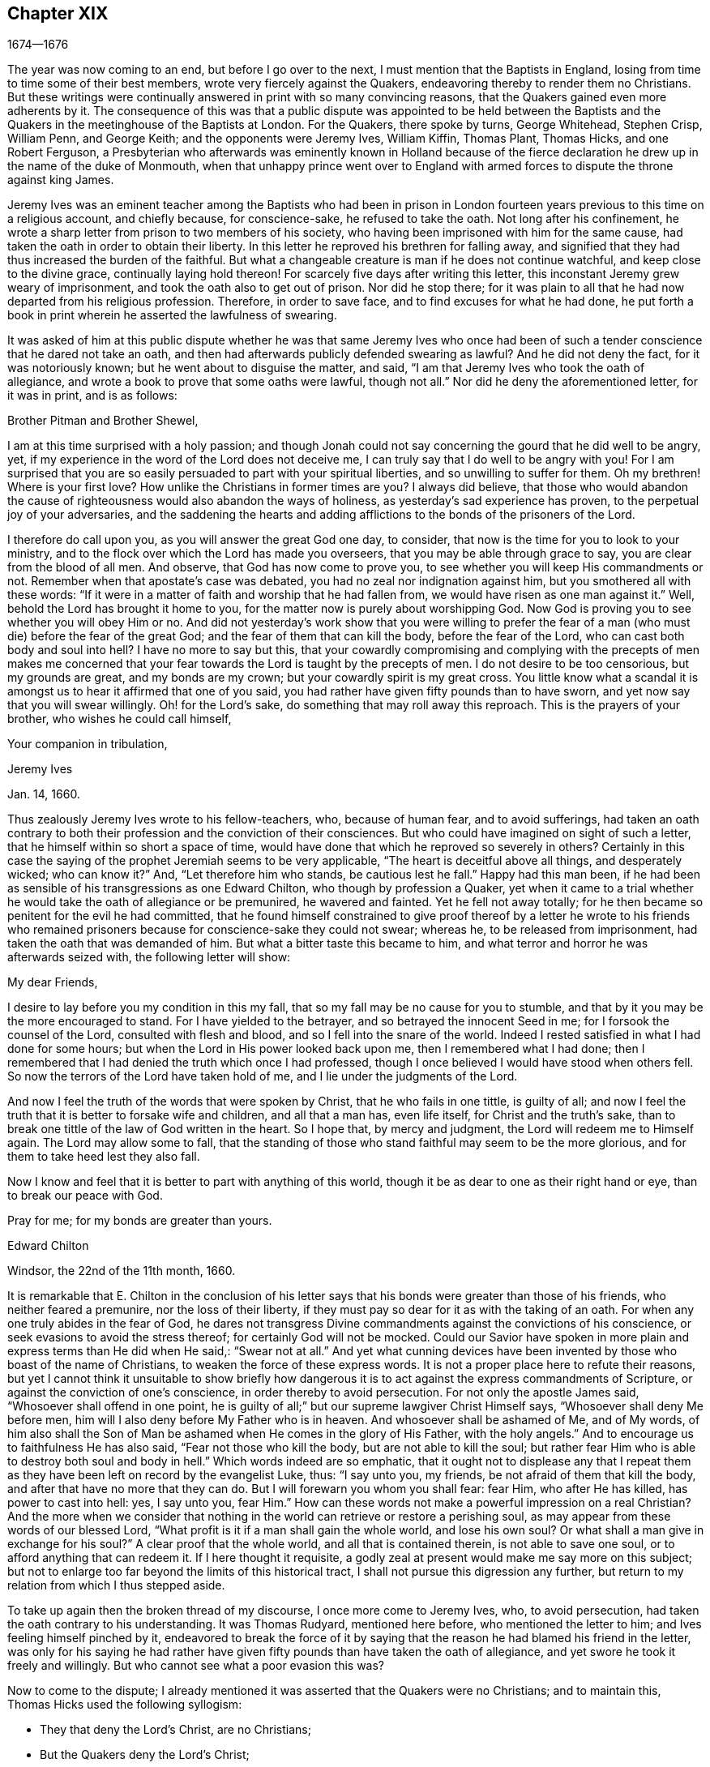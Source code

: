 == Chapter XIX

[.section-date]
1674--1676

The year was now coming to an end, but before I go over to the next,
I must mention that the Baptists in England,
losing from time to time some of their best members,
wrote very fiercely against the Quakers,
endeavoring thereby to render them no Christians.
But these writings were continually answered in print with so many convincing reasons,
that the Quakers gained even more adherents by it.
The consequence of this was that a public dispute was appointed to be held between
the Baptists and the Quakers in the meetinghouse of the Baptists at London.
For the Quakers, there spoke by turns, George Whitehead, Stephen Crisp, William Penn,
and George Keith; and the opponents were Jeremy Ives, William Kiffin, Thomas Plant,
Thomas Hicks, and one Robert Ferguson,
a Presbyterian who afterwards was eminently known in Holland because of
the fierce declaration he drew up in the name of the duke of Monmouth,
when that unhappy prince went over to England with armed
forces to dispute the throne against king James.

Jeremy Ives was an eminent teacher among the Baptists who had been in prison
in London fourteen years previous to this time on a religious account,
and chiefly because, for conscience-sake, he refused to take the oath.
Not long after his confinement,
he wrote a sharp letter from prison to two members of his society,
who having been imprisoned with him for the same cause,
had taken the oath in order to obtain their liberty.
In this letter he reproved his brethren for falling away,
and signified that they had thus increased the burden of the faithful.
But what a changeable creature is man if he does not continue watchful,
and keep close to the divine grace, continually laying hold thereon!
For scarcely five days after writing this letter,
this inconstant Jeremy grew weary of imprisonment,
and took the oath also to get out of prison.
Nor did he stop there;
for it was plain to all that he had now departed from his religious profession.
Therefore, in order to save face, and to find excuses for what he had done,
he put forth a book in print wherein he asserted the lawfulness of swearing.

It was asked of him at this public dispute whether he was that same Jeremy Ives
who once had been of such a tender conscience that he dared not take an oath,
and then had afterwards publicly defended swearing as lawful?
And he did not deny the fact, for it was notoriously known;
but he went about to disguise the matter, and said,
"`I am that Jeremy Ives who took the oath of allegiance,
and wrote a book to prove that some oaths were lawful, though not all.`"
Nor did he deny the aforementioned letter, for it was in print, and is as follows:

[.embedded-content-document.letter]
--

[.salutation]
Brother Pitman and Brother Shewel,

I am at this time surprised with a holy passion;
and though Jonah could not say concerning the gourd that he did well to be angry, yet,
if my experience in the word of the Lord does not deceive me,
I can truly say that I do well to be angry with you!
For I am surprised that you are so easily persuaded to part with your spiritual liberties,
and so unwilling to suffer for them.
Oh my brethren!
Where is your first love?
How unlike the Christians in former times are you?
I always did believe,
that those who would abandon the cause of righteousness
would also abandon the ways of holiness,
as yesterday`'s sad experience has proven, to the perpetual joy of your adversaries,
and the saddening the hearts and adding afflictions
to the bonds of the prisoners of the Lord.

I therefore do call upon you, as you will answer the great God one day, to consider,
that now is the time for you to look to your ministry,
and to the flock over which the Lord has made you overseers,
that you may be able through grace to say, you are clear from the blood of all men.
And observe, that God has now come to prove you,
to see whether you will keep His commandments or not.
Remember when that apostate`'s case was debated,
you had no zeal nor indignation against him, but you smothered all with these words:
"`If it were in a matter of faith and worship that he had fallen from,
we would have risen as one man against it.`"
Well, behold the Lord has brought it home to you,
for the matter now is purely about worshipping God.
Now God is proving you to see whether you will obey Him or no.
And did not yesterday`'s work show that you were willing to prefer
the fear of a man (who must die) before the fear of the great God;
and the fear of them that can kill the body, before the fear of the Lord,
who can cast both body and soul into hell?
I have no more to say but this,
that your cowardly compromising and complying with the precepts of men makes
me concerned that your fear towards the Lord is taught by the precepts of men.
I do not desire to be too censorious, but my grounds are great,
and my bonds are my crown; but your cowardly spirit is my great cross.
You little know what a scandal it is amongst us to hear it affirmed that one of you said,
you had rather have given fifty pounds than to have sworn,
and yet now say that you will swear willingly.
Oh! for the Lord`'s sake, do something that may roll away this reproach.
This is the prayers of your brother, who wishes he could call himself,

[.signed-section-closing]
Your companion in tribulation,

[.signed-section-signature]
Jeremy Ives

[.signed-section-context-close]
Jan. 14, 1660.

--

Thus zealously Jeremy Ives wrote to his fellow-teachers, who, because of human fear,
and to avoid sufferings,
had taken an oath contrary to both their profession and the conviction of their consciences.
But who could have imagined on sight of such a letter,
that he himself within so short a space of time,
would have done that which he reproved so severely in others?
Certainly in this case the saying of the prophet Jeremiah seems to be very applicable,
"`The heart is deceitful above all things, and desperately wicked; who can know it?`"
And, "`Let therefore him who stands, be cautious lest he fall.`"
Happy had this man been,
if he had been as sensible of his transgressions as one Edward Chilton,
who though by profession a Quaker,
yet when it came to a trial whether he would take the oath of allegiance or be premunired,
he wavered and fainted.
Yet he fell not away totally;
for he then became so penitent for the evil he had committed,
that he found himself constrained to give proof thereof by a letter he wrote to his
friends who remained prisoners because for conscience-sake they could not swear;
whereas he, to be released from imprisonment,
had taken the oath that was demanded of him.
But what a bitter taste this became to him,
and what terror and horror he was afterwards seized with, the following letter will show:

[.embedded-content-document.letter]
--

[.salutation]
My dear Friends,

I desire to lay before you my condition in this my fall,
that so my fall may be no cause for you to stumble,
and that by it you may be the more encouraged to stand.
For I have yielded to the betrayer, and so betrayed the innocent Seed in me;
for I forsook the counsel of the Lord, consulted with flesh and blood,
and so I fell into the snare of the world.
Indeed I rested satisfied in what I had done for some hours;
but when the Lord in His power looked back upon me, then I remembered what I had done;
then I remembered that I had denied the truth which once I had professed,
though I once believed I would have stood when others fell.
So now the terrors of the Lord have taken hold of me,
and I lie under the judgments of the Lord.

And now I feel the truth of the words that were spoken by Christ,
that he who fails in one tittle, is guilty of all;
and now I feel the truth that it is better to forsake wife and children,
and all that a man has, even life itself, for Christ and the truth`'s sake,
than to break one tittle of the law of God written in the heart.
So I hope that, by mercy and judgment, the Lord will redeem me to Himself again.
The Lord may allow some to fall,
that the standing of those who stand faithful may seem to be the more glorious,
and for them to take heed lest they also fall.

Now I know and feel that it is better to part with anything of this world,
though it be as dear to one as their right hand or eye, than to break our peace with God.

[.signed-section-closing]
Pray for me; for my bonds are greater than yours.

[.signed-section-signature]
Edward Chilton

[.signed-section-context-close]
Windsor, the 22nd of the 11th month, 1660.

--

It is remarkable that E. Chilton in the conclusion of his letter
says that his bonds were greater than those of his friends,
who neither feared a premunire, nor the loss of their liberty,
if they must pay so dear for it as with the taking of an oath.
For when any one truly abides in the fear of God,
he dares not transgress Divine commandments against the convictions of his conscience,
or seek evasions to avoid the stress thereof; for certainly God will not be mocked.
Could our Savior have spoken in more plain and express terms than He did when He said,:
"`Swear not at all.`"
And yet what cunning devices have been invented by those who boast of the name of Christians,
to weaken the force of these express words.
It is not a proper place here to refute their reasons,
but yet I cannot think it unsuitable to show briefly how dangerous
it is to act against the express commandments of Scripture,
or against the conviction of one`'s conscience, in order thereby to avoid persecution.
For not only the apostle James said, "`Whosoever shall offend in one point,
he is guilty of all;`" but our supreme lawgiver Christ Himself says,
"`Whosoever shall deny Me before men,
him will I also deny before My Father who is in heaven.
And whosoever shall be ashamed of Me, and of My words,
of him also shall the Son of Man be ashamed when He comes in the glory of His Father,
with the holy angels.`"
And to encourage us to faithfulness He has also said, "`Fear not those who kill the body,
but are not able to kill the soul;
but rather fear Him who is able to destroy both soul and body in hell.`"
Which words indeed are so emphatic,
that it ought not to displease any that I repeat them as
they have been left on record by the evangelist Luke,
thus: "`I say unto you, my friends, be not afraid of them that kill the body,
and after that have no more that they can do.
But I will forewarn you whom you shall fear: fear Him, who after He has killed,
has power to cast into hell: yes, I say unto you, fear Him.`"
How can these words not make a powerful impression on a real Christian?
And the more when we consider that nothing in the
world can retrieve or restore a perishing soul,
as may appear from these words of our blessed Lord,
"`What profit is it if a man shall gain the whole world, and lose his own soul?
Or what shall a man give in exchange for his soul?`"
A clear proof that the whole world, and all that is contained therein,
is not able to save one soul, or to afford anything that can redeem it.
If I here thought it requisite,
a godly zeal at present would make me say more on this subject;
but not to enlarge too far beyond the limits of this historical tract,
I shall not pursue this digression any further,
but return to my relation from which I thus stepped aside.

To take up again then the broken thread of my discourse, I once more come to Jeremy Ives,
who, to avoid persecution, had taken the oath contrary to his understanding.
It was Thomas Rudyard, mentioned here before, who mentioned the letter to him;
and Ives feeling himself pinched by it,
endeavored to break the force of it by saying that
the reason he had blamed his friend in the letter,
was only for his saying he had rather have given
fifty pounds than have taken the oath of allegiance,
and yet swore he took it freely and willingly.
But who cannot see what a poor evasion this was?

Now to come to the dispute;
I already mentioned it was asserted that the Quakers were no Christians;
and to maintain this, Thomas Hicks used the following syllogism:

[.syllogism]
* They that deny the Lord`'s Christ, are no Christians;
* But the Quakers deny the Lord`'s Christ;
* Therefore the Quakers are no Christians.

To this W. Penn said, "`I deny the minor,^
footnote:[A categorical syllogism consists of three parts: a major premise,
a minor premise, and a conclusion.
Arguing with syllogisms was the most common form of public
debate amongst the educated class at this time.]
that is that the Quakers deny the Lord`'s Christ.`"
And T. Hicks returned:

[.syllogism]
* They that deny Christ to be a distinct person outside of them, deny the Lord`'s Christ;
* But the Quakers deny Christ to be a distinct person outside of them;
* Therefore, the Quakers deny the Lord`'s Christ.

W+++.+++ Penn then requested that T. Hicks would explain what he meant by the term "`person.`"
And T. Hicks answered, "`I mean the man Christ Jesus.`"
To which W. Penn replied, "`Then I deny the minor, that is,
that we deny the man Christ Jesus.`"
To which Hicks replied, "`I can prove you deny the man Christ Jesus.
One of your own writers says that Christ was never seen with carnal eyes,
nor heard with carnal ears.`"
To this J. Ives added,

[.syllogism]
* He that denies that Christ was ever seen with carnal eyes, etc. denies the man Jesus Christ;
* But the Quakers deny that Christ was ever seen with carnal eyes;
* Therefore the Quakers deny the man Jesus Christ.

George Keith then said, "`I answer by distinguishing the following:
Christ as God was never seen with carnal eyes; but as man He was seen with carnal eyes.`"
To this J. Ives returned: "`But He was Christ as He was man;
how then was not Christ seen with carnal eyes?`"
To this question G. Keith answered thus:
"`We are to consider that the terms or names '`Jesus
Christ,`' are sometimes applied to Him as God,
and sometimes to Him as man; yes, sometimes even to the very body of Jesus.
But the question is, whether those names do more properly, immediately,
and originally belong to Him as God, that is,
as He was before He took the manhood upon Him; or to the manhood itself?
We affirm that those names are given to Him most properly and eminently as God;
and less properly, yet still truly, as man; and least properly to His body,
yes even to His dead body.`"
Then J. Ives asked, "`Where do you read that the carcass was called the Christ?`"
This irreverent expression so displeased many, that some cried out,
"`Where did you ever read that Christ`'s dead body was called a carcass?`"
From this disgust W. Penn said, "`I beseech you for the Lord`'s sake,
that we may treat of these things as is fitting for Christians.`"

G+++.+++ Keith then resuming the discourse, answered J. Ives`'s question thus:
"`I prove that the dead body of Jesus was called Christ, from the words of Mary,
'`Where have you laid Him?`' For she had just before called
the body her '`Lord.`' Likewise the angel said to her,
"`See the place where the Lord lay.`"
And the fact that He was Jesus Christ even before He took flesh,
I prove from the saying of the apostle, "`God, who created all things by Jesus Christ.`"^
footnote:[Ephesians 3:9]

Then T. Hicks said, "`I will prove the Quakers to be no Christians.`"
And J. Ives added: "`They that say that Christ cannot be seen with carnal eyes,
and was never visible to wicked men, do deny the Lord`'s Christ;
for He was seen with carnal eyes, and by wicked men.`"
To this W. Penn said,
"`I distinguish upon the word '`seen;`' for wicked
men might see Him in that bodily appearance,
and yet not see Him to be the Christ of God.
They saw His manhood, but not His Christ-ship.
This I will prove from Christ`'s words to Peter, when he confessed Him to be Christ,
the Son of the living God, saying, '`Flesh and blood has not revealed this unto you,
but My Father who is in heaven.`'
Therefore, it follows that Peter, with a carnal eye,
could not have seen the Lord`'s Christ; much less could wicked men really see Him.
My second proof is from the apostle`'s words,
'`Whom none of the rulers of this world knew; for had they known Him,
they would not have crucified Him.`'`"
W+++.+++ Penn enlarging a little more on this subject, said also,
that seeing and knowing in Scriptures are sometimes equivalent.
And G. Keith added, "`Christ said, '`He who has seen Me,
has seen the Father;`" but no wicked man has seen the Father,
and therefore no wicked man has truly seen Christ, as such.`"
Ives and his companions scoffed at this distinction,
but the Quakers affirmed that all who saw Jesus as the carpenter`'s son,
did not truly see Him as the Christ of God.

Then Ives asked, "`Is the manhood a part of the Lord`'s Christ?`"
To this W. Penn returned, "`You have not yet answered us one question.
But I shall answer J. Ives his question, if he will promise to answer mine.`"
Ives then saying that he would answer it, W. Penn replied, "`I here declare,
that we do faithfully believe that holy manhood to be a member of the Christ of God.`"
And then directing his question to Ives, he said,
"`Was He the Christ of God before He was manifest in the flesh?`"
"`He was,`" answered Ives, "`the Son of God.`"
"`But,`" replied W. Penn, "`Was He the Lord`'s Christ?
I will prove Him to have been the Lord`'s Christ both before and after: first,
from the apostle Paul`'s words to the Corinthians,
that Israel '`drank of that spiritual Rock that followed them,
and that Rock was Christ.`'
Next from Jude, where some Greek copies have it thus,
'`That Jesus brought the people of Israel out of Egypt.`'`"
But to this Ives gave no answer, regardless how many times he was called upon for it.
And this was no great wonder,
since it was well known that there were such among
the Baptists who favored the Socinian principles.
But Ives, that he might not appear altogether mute, came on again with a question,
saying, "`Do you believe that Christ in His human nature is in heaven?`"
This made G. Whitehead say to the auditory, "`You have heard the charge against us,
and the distinction that has been made between two sorts of seeing of Christ;
namely between the spiritual saving sight of the Lord`'s Christ,
and the seeing of his outward man, person, or body.
In this last sense it was never intended that He was not visible to the outward eye;
but rather as He was the Christ, the spiritual Rock which all Israel drank of,
and as He was before Abraham was,
and as He was glorified with the Father before the world began;
and as Christ Himself said to Philip, '`He that sees Me,
sees My Father also.`' For only saints, or children of light, could truly say,
'`We have seen His glory as the only begotten of the Father,
full of grace and truth.`' In all these last considerations, or senses of seeing,
the Lord`'s Christ was only seen spiritually, and not with carnal eyes.`"
This Ives granted, that so this subject might be left.
Yet immediately after, instead of proving the Quakers to be no Christians,
he asked again,
"`Do you believe or acknowledge that Christ is in heaven with His human nature?`"
To this W. Penn answered,
"`We do believe the man Christ Jesus to be glorified in heaven.`"
But finding that Ives refused to accept this answer
because it was not in the terms of his question,
Penn asked,
"`What difference do you make between the manhood and human nature of Christ?`"
"`None,`" returned Ives, "`if you speak candidly.`"
To which Penn replied, "`I do speak candidly;
we do believe that holy manhood to be in heavenly glory.`"

Now since it began to grow dark, the Baptists desired to leave off the debate,
and to resume the matter at another time; but the parties could not agree on this.
For though the Baptists continued to assert that the Quakers were no Christians,
yet they found that the Quakers had an abundance of reasons to maintain the contrary;
and this they did so effectually, that those of the other party,
under a pretense of the meeting-place being overcharged with people,
and the possibility that the gallery might give way,
broke up the meeting without a final conclusion.

Persecution in this year was not very sharp in London,
but it was very active in other places,
so that I do not lack matter to make a long relation of it.
But to avoid prolixity, I will mention but one case.

One Robert Tillet, in Buckingham, being sick of a consumption,
and believing his death to be near at hand, desired some of his friends to visit him.
At this invitation some came to his house, yet not above the number of fourteen persons.
Two informers then went and acquainted a justice of the peace,
who recorded this small assembly as a seditious meeting,
and fined the sick man twenty pounds for his pretended transgression;
and so his goods were seized, and six cows were taken from him.
And one Robert Smith,
having been heard by the informers to have spoken five or six words,
was fined also twenty pounds as a preacher;
which fine was afterwards extorted from some others who were then present.

The peace between England and Holland concluded this year, at the importunity of Spain,
but the war between Holland and France continued still.

I now pass over to the year 1675,
about the beginning whereof G. Fox came to London while the parliament
was sitting and advising the king to suppress of the growth of popery;
but in the meantime the Quakers still bore the chiefest share of persecution;
for their religious meetings were commonly dubbed seditious conventicles.

After G. Fox had been at the yearly-meeting of his friends in London,
he left the city and went to Lancaster, and from there to Swarthmore.
Here, having a dwelling-place of his own,
he stayed about two years in order to rest himself,
for he had contracted various ailments through hardships
and imprisonments which had much weakened his body.
While there,
he understood that four young students at Aberdeen were convinced at a dispute which
Robert Barclay and George Keith had held with some of the scholars of that university.
And being visited by some of the neighborhood, among the others came also colonel Kirby,
his old persecutor, who now carried himself very lovingly,
and bid him welcome into the country.
Yet notwithstanding this appearance of kindness,
sometime afterwards he ordered the constables of Ulverstone to
tell G. Fox that they must have no more meetings at Swarthmore,
for if they did, they were commanded by him to break them up;
and they would come the next Sunday after.
But this threatening did not make G. Fox afraid; for he, with his friends,
held their meeting on that First day of the week, and none came to disturb them.
During his abode at home,
when he did not travel to and fro in the country to edify his friends as he used to do,
he supplied this need with his pen,
and exhorted them by writing wherever he could not do it by word of mouth.
And besides such letters and epistles he wrote other serviceable treatises,
for he was a diligent man.

In the meantime, persecution for the worship of God did not cease altogether.
The act against seditious conventicles gave opportunity for the
malicious to disturb the religious meetings of the Quakers,
who never met in a clandestine manner, but always publicly.
On this account many fines were extorted from them, to which may be added,
that oftentimes they were still very ill treated and most grievously abused,
as at Long Claxston in Leicestershire,
where some women were dragged by the neck along the street.
Among these was a widow, the skin of whose neck was rubbed off by this rudeness;
and an ancient woman, above seventy years, who was violently thrown down to the ground.
Some of the men were dragged by their hair, and others by their legs,
besides the many blows that were given them.
Indeed, some were trodden upon till the blood gushed out of their mouth and nose.
Yet all this they bore patiently, without making any resistance;
whereby it happened sometimes that those who had not a gift of
preaching nevertheless reached others by their patient suffering;
showing by their meek behavior that their works did agree with their Christian profession.
And though many were robbed of all they had, even their clothes and their beds,
yet they continued steadfast without fainting;
though often it was called a "`meeting`" when some had come
together not properly to perform religious worship,
as has been related already.

At Kirby Muckloe,
where some had come to the house of John Penford to provide for their poor,
the priest of the parish, called John Dixon,
informed against them by a letter to Wenlock Stanly of Branston,
who sent three of his servants to inspect the said meeting.
And though these men looked into the book where the
charitable distributions had been entered,
and found that this meeting had been only to consider the necessities of the poor,
yet several were fined, and J. Penford himself was fined twenty pounds for his house,
and ten pounds for preaching; for having heard him speak,
this was counted sufficient to make him pass for a preacher.
Now though he and Richard Woodland appealed for justice,
yet the court positively denied their appeal unless
they would first take the oath of allegiance.
This was the old snare; thus their hearing was denied,
and triple damages were levied against them.

At Lewes in Sussex, the priest, William Snat, became an informer himself,
and went several times to the Quakers`' meeting there,
and from there to the justice Henry Shully,
to whom he declared upon oath where the meeting had been held, and who had preached.
This business was so shameful,
that once he gave false information with respect to the house;
but the gain proceeding from this work, regardless how abominable,
did shine so alluringly, that his kinsman, James Clark,
also entered upon the office of an informer; which anyone could easily do.

In Norfolk, the rage of the persecutors was such that some, having been bereaved of all,
were obliged even in winter time to lie upon straw, as was the case with Joseph Harrison,
his wife and children.
Yet this family, unwearied, did not leave off attending their religious meetings.
Indeed, not even the dead were allowed to rest,
for this outrageous barbarity came to such a height, that Mary,
the wife of Francis Larder, being dead and buried, was, by order of one Thomas Bretland,
dug up again, whereby the coffin was broken and carried away,
and the corpse was exposed in the market-place.
Thus this deceased woman was no more allowed to lie
quiet in her grave than she was in her sick bed,
where the day before her death,
she had been threatened by an order from one Christopher Bedinfield,
to have her bed taken from under her while living.
Now the reason for thus taking up her corpse was that,
though her husband was one of those called Quakers,
yet she not being properly a member of that society,
it was taken ill that she had been buried in a plain way,
without paying to the priest his supposed fee for the customary service over the dead.

In Somersetshire thirty-two persons were fined for having been at a burial.
The same happened in the county of Derby,
where Samuel Roe (his wife being deceased) was fined twenty pounds because
his friends met in his house to conduct the corpse to the grave.
Of this the priest, John Wilson, acted as informer to the justice of peace, John Loe;
and out of the house of the said Samuel Roe was taken the value of thirty pounds;
so that the share of the informer was no less than ten pounds, since according to law,
his due was a third of the spoil.

I could here relate several instances of great calamities
and sad judgments that befell some of these cruel persecutors;
but so as not to elaborate too far, I have silently passed by many remarkable cases.
Yet, in general terms I may say, that many of the persecutors, both justices, informers,
and others, came to a miserable end.
Some were taken out of this life by sudden or unnatural deaths,
and others by lingering sicknesses or distempers, or by foul and stinking diseases;
while some, who by spoil had gathered great riches,
later fell to great poverty and beggary.
Many names I could set down, and mention also the time and place;
and among these some rapacious ecclesiastics who came to a sad end;
but I intentionally omit particularizing such instances
in order to avoid the appearance of grudging and envy.
Some of those that had been so active in spoil,
declared with their own mouths the terrible remorse of conscience
that they felt for having persecuted the Quakers;
insomuch, that some roared out their gnawing grief, mixed with despair,
under the grievous pains they suffered in their body.
And it was judged by many a very remarkable case, that one Christopher Glin,
priest at Burford, who had acted with a very indiscreet zeal against the Quakers,
having about the year 1663 read his text in the pulpit,
and then intending to read his sermon, was all of the sudden struck with blindness,
and continued blind until he died.
But none of the persecutors seemed to take notice, or to regard such instances;
but rather let their rage loose against the Quakers; who, despite all that,
continued in patience;
though they did not think it unlawful to give notice of
the grievous oppression to those that were in authority,
lest they might have excused themselves as ignorant of these violent proceedings.
Therefore,
they did not fail to publish in print many of the
notorious instances that have been here related,
and to present them to the king and parliament with humble addresses to that purpose.
But all of this found but little entrance.
King Charles, it seemed, was not the man who would take off this yoke of oppression;
this work was reserved for others.
His brother James who succeeded him, made a beginning thereof,
with what intention Heaven only knows; and William III.
(that excellent prince) brought it to perfection as far as it was in his power.

This year deceased at sea William Bayly,
coming from the West Indies in the ship called the '`Samuel`', of London,
in the latitude of 46 degrees and 36 minutes.
He had been a teacher among the Baptists, and had read much in the books of Jacob Boehme,
but could not thereby find true satisfaction to his soul.
And being afterwards entered into society with the Quakers, so called,
he became a zealous preacher among them.
When in this his last voyage he had grown sick and felt death approaching,
he bid John Clark, master of the said vessel,
to remember him to his dear wife and little ones, and also, to George Fox,
George Whitehead and others; and being filled with joy, began to sing, saying,
"`The creating Word of the Lord endures forever.`"
He took several that were about him by the hand and exhorted them to fear the Lord,
and not to fear death.
"`Death,`" said he, "`is nothing in itself; for the sting of death is sin.
Tell the Friends in London, who would have been glad to have seen my face,
that I go to my Father and their Father, to my God and their God.
Remember my love to my dear wife; she will be a sorrowful widow;
but let her not mourn too much, for it is well with me.`"
And having spoken something concerning his outward business to the master,
he said in regard to his wife and children, "`I have left them no outward portions,
but my endeavor has been to make God their father.
Shall I lay down my head upon the waters?
Well, God is the God of the whole universe; and though my body sink in the sea,
I shall swim a-top of the waters.`"
Then taking his leave of the company, he said, "`I cannot see any of you,
but I wish you all well.`"
And when one asked how it was with him, he answered, "`I am perfectly well.`"
After having spoken many more sensible words,
at about four in the morning he quietly departed, as if he had fallen asleep.
His wife Mary,^
footnote:[Mary Bayly`'s maiden name was Mary Fisher,
mentioned in chapter 7 and 10 of this history.]
the same that had formerly been at Adrianople and spoken with the emperor of the Turks,
gave an excellent testimony in writing concerning him.
And John Crook, in a preface to W. Bayly`'s works,
gave the following testimony of him (the truth of which I know by my own experience):

[.embedded-content-document.testimony]
--

As he was bold and zealous in his preaching,
being willing to improve his time (as if he had known it was not to be long amongst us),
so was he as valiant in suffering for his testimony when called thereunto.
I saw him once stand at the bar to plead his innocent cause, like holy Stephen,
in the senate-house,
when the threats of his persecutors resembled the
showers of stones falling upon that blessed martyr,
crying out with a hideous noise, "`take him away, jailer,`" etc.,
and yet all this while he changed not his countenance,
except by the additional ornament of some innocent smiles.
Sometimes by cruel persecutors he has been thrown down and
dragged upon the ground by the hair of his head,
and his mouth and jaws were endeavored to be rent and broken asunder,
so that the ground whereon he lay was smeared with his blood.
And as if this butchering had not been enough to make him
a fit sacrifice for the shambles of their cruelty,
a heavy bodied persecutor stamped upon his breast with his feet,
endeavoring to beat the breath out of his body.
And when this persecutor had done his pleasure, he commanded the jailer to take him away,
and put him in some nasty hole for his entertainment and cure.
And had not the God of Israel been his physician there,
he had been taken from us long before this.

--

At the beginning of this year, 1676, one Matthew Hyde died at London.
This man had made it his business, during the space of about twenty years,
to publicly contradict the Quakers in their meetings,
and to disturb them in their worship of God,
thinking (from a blind zeal) that he did God acceptable
service by zealously opposing what he judged to be heresy.
Now, however much this man was bent against them, yet he showed this moderation,
that in his gainsaying he did not behave himself furiously,
but appeared to be well-meaning, although he erred exceedingly,
and often hindered the preaching of ministers among the Quakers.
This induced William Penn sometimes to pray to God very earnestly for him,
and to tell him in the presence of many auditors that God
would plead with him by His righteous judgments;
and that a time would come when he should be forced to confess
to the sufficiency of that light which he then opposed,
and to acknowledge that God was with those who were called Quakers.

This same Hyde being brought to the brink of death by sickness,
requested that George Whitehead and some of his friends might be sent for;
and to one Cotton Oade,
who asked him if he had anything to say to clear himself concerning his having
so often opposed the people called Quakers in their ministry and prayers,
he said, "`I am sorry for what I have done; for they are the people of God.`"
G+++.+++ Whitehead then, though it was late in the evening,
having come to him with some others, said,
"`I have come in love and tenderness to see you.`"
To which Hide replied, "`I am glad to see you.`"
Whitehead said, "`If you have anything on your conscience to speak,
I desire you to clear your conscience.`"
To this M. Hide replied, "`What I have to say, I speak in the presence of God.
As Paul was a persecutor of the people of the Lord, so I have been a persecutor of you,
His people; even as the world persecutes the children of God.`"
He spoke more, but being very weak, his words could not well be understood.
Then G. Whitehead resumed, "`Your understanding was darkened when darkness was over you,
and you have opposed the truth and people of the Lord;
and I knew that that light which you opposed, would rise up in judgment against you.
I have often, with others, labored with you to bring you to a right understanding.`"
To this Hide said, "`This I declare in the presence of God, and of all who are here:
I have done evil in persecuting you who are the children of God, and I am sorry for it.
May the Lord Jesus Christ show mercy unto me, and the Lord increase your number,
and be with you.`"
After some pause G. Whitehead said to him, "`I would have you, if you are able to speak,
to ease your conscience as fully as you can.
My soul is affected to hear you thus confess your evil,
as the Lord has given you a sense of it.
In repentance there is mercy and forgiveness; in confessing and forsaking sin,
there is mercy to be found with the Lord, who in the midst of judgment remembers mercy,
that He may be feared.`"
M+++.+++ Hide being in great anguish, and striving for breath, said, a little after,
"`I have done evil in opposing you during your prayers; may the Lord be merciful unto me.
And as I have been an instrument to turn many from God,
may the Lord raise up many instruments to turn many to Him.`"
G+++.+++ Whitehead resumed,
"`I desire that you may find mercy and forgiveness at the hand of the Lord.
How is it now with your soul?
Do not you find some ease?`"
"`I hope I do,`" answered Hide, "`and if the Lord should lengthen my days,
I would be willing to bear a testimony for you,
just as publicly as I have appeared against you.`"
His wife then said, "`It is enough; what more can be desired?`"
"`If,`" queried Whitehead, "`the Lord does not lengthen your days,
do you desire that what you have said should be communicated to others?`"
"`Yes,`" answered Hide, "`I do.
You may; I have said as much as I can say.`"
After some silence, he being very much short for breath, Whitehead said,
"`If this company is wearisome unto you, we may withdraw.`"
To which he replied, "`You may use your freedom.`"
G+++.+++ Whitehead then taking leave of him, said, "`I shall leave you to the Lord,
desiring he may show mercy and forgiveness unto you, as I hope He will.`"
Upon this, M. Hide replied, "`May the Lord be with your spirits.`"

All of this was spoken to G. Whitehead and his friends in the presence of Hide`'s wife,
and some others of his acquaintance, about two hours before his death,
and thus he gave manifest proofs of a sincere repentance.
For Elizabeth, his wife, having perceived him to be much troubled in his mind,
had asked him if he desired to speak with some of the Quakers?
And he smiting his hand on his breast, had said, "`With all my soul.`"
After G. Whitehead and his friends were gone, it being the seventh day of the week,
he desired several times that he might live until morning,
and bear on that day (the first day of the week)
a testimony for the truth that he had so often opposed;
yet he signified that he had already found some ease to his spirit.
He also exhorted his wife, who conversed much with people that were great in the world,
to use the plain language of the Quakers.
And after some more words to this purpose, spoken by him with good understanding,
he stretched himself out and died very quietly.
Thus, indeed, we see a very evident token of God`'s unspeakable mercy,
who wills not the death of a sinner, but that he should repent and live; and who,
entirely knowing the real disposition of man`'s heart, forgives sin by mere grace,
without any merit in man, but for His own sake, as He has said Himself,
"`I am He that blots out your transgressions for My own sake,
and will not remember your sins.`"^
footnote:[Isaiah 43:25]
The truth of which saying very plainly appeared in the converted thief on the cross,
though his impenitent fellow-sufferer hardened his heart against it.

In this year, while G. Fox was at Swarthmore, died William Lampitt,
the priest of Ulverstone,
who formerly had been a great friend to Margaret (now the wife of G. Fox),
but who grew so envious against the friends she was
in society with that he said in the year 1652,
he would wage his life that the Quakers would all
vanish and come to nothing within half a year.
But on his deathbed he said to one of his hearers who came to visit him,
"`I have been a preacher a long time, and thought I had lived well;
but I did not think it would be so hard a thing to die.`"

At Norwich now great spoil was made upon the Quakers because of their religious assemblies.
Erasmus Cooper coming once into the house of Anthony Alexander,
said to his wife who was expecting a child, that he came to seize "`all she had.`"
"`All?`"
said she, "`For a fine of seven pounds?
That is hard.`"
But he slighting what she said, replied that he would not leave her a bed to lie on.
They then began to break the doors with a pick-axe;
and he and his companions behaved themselves so desperately,
that it drew tears from some of the neighbors who beheld it.
At one point these plunderers forced Alexander`'s servant to help them;
which made Alexander say that it was a most unreasonable thing
to require a servant to assist in taking his master`'s goods.
In response to this, the warden, Robert Clerk, snarled at him and said,
"`They are _our goods._`"
The aforesaid officers came also to the house of Samuel Duncon,
and with them came the informer Charles Tennison, and the hangman.
Here they stayed several days and nights, and kept Samuel`'s wife,
who was expecting a child, a prisoner in her own house,
not allowing her to speak with any, nor permitting any to come to her.
And after they had broken open all the locked doors,
they took away to the value of about forty-three pounds in goods.
So insolent were these informers, that one did not hesitate to say,
"`I will make the mayor wait upon me as often as I will, at my pleasure.`"
Indeed,
this wicked crew had become so powerful that none dared
oppose them for fear of falling into disgrace with the court;
for they were encouraged by those who were in high stations,
and probably at the importunity of the Papists, or popishly affected.
The constable, William Poole,
coming this summer into a meeting of the Quakers at Norwich with an informer,
who made him come, and hearing the preaching there, cried out with tears in his eyes,
"`What shall I do?
I know the power of God is among you;`" and then he told the informer,
that if there were a curse hung over any people upon the earth,
it was over the informers.
And Tennison the informer, who had assisted in taking away Samuel Duncon`'s goods,
being afterwards committed to prison for debt,
confessed he never prospered since he put a hand to that work;
and said if he were at liberty, he would never meddle with it again.

In Nottinghamshire also, great spoil and havoc was made,
to which the justice Robert Thoroton was greatly instrumental.
For at Sutton he gave forth a warrant to seize the goods of two persons,
one of which was a woman, who having spoken five or six words in a meeting--which,
according to the testimony of some officers that were present,
were not at all like preaching--was however informed against as a "`preacher,`"
and so fined by the said justice Thoroton twenty pounds.
She being unable to pay, one half of the fine was charged upon her,
and the other half was charged upon John Fulwood.
At another time, Thoroton gave order to seize the goods of William Day, a miller.
This man, having been at a meeting at Sutton, in the street,
had a fine of twenty pounds charged upon him when
the supposed preacher was unable to pay;
though W. Day proved (and the officers who kept the friends out of their meeting
place also declared) that the words which were called "`preaching`" at this meeting,
were no more than an answer to what another had spoken.
But for all that, Thoroton, in order to protect and to gratify the informer, said,
"`Though but one word was spoken, it is sufficient.`"
A poor woman at South Collingham,
who was already bereaved of almost all that she possessed,
and who since had been provided with a bed and other necessaries by her friends,
was also deprived of these things too, because she continued to attend meetings.
Matthew Hartly, a poor man, who lived by spinning wool, was likewise,
for attending the meeting there, bereaved of what he had; and so it was with many others,
whose names and surnames I could mention if I had a mind to enlarge.
And if their friends had not taken care of them,
and other impoverished families who had lost all by spoil, many might have perished.

In the town of Hereford the meetings were also disturbed from time to time,
chiefly by boys who threw not only stones and excrement, but also burning squibs;^
footnote:[A little pipe or hollow cylinder of paper,
filled with powder or combustible matter and sent into the air.
Similar to a modern firecracker.]
and used all manner of insolence and mischief against these harmless people,
either by breaking the glass windows, or the benches and seats.
One of the leaders of this turbulent company was the son of one Abraham Seward,
who about this time was elected mayor.
But when complaints were made to him concerning the
outrageous actions of this wicked crew,
he pretended to be ignorant of his son`'s doings,
and threatened those that came to him with the execution of the
law upon them if they did not discontinue their meetings.
And as it was well known that the chief master of the town-school
was displeased at the excessive insolence of some of his students,
so it was reported also, that he was forbidden to correct them for it,
and that the college priests had encouraged them to do it,
saying they would back them up in what they did;
for some of these brutish boys were singers in the choir.
Two friends went to the justices, Robert Simons and Thomas Simons,
to acquaint them with the excessive abuses that they had met with.
But the justices not at all regarding their complaint,
R+++.+++ Simmons endeavored to draw some confession of a meeting from one of them, intending,
as he himself said, to immediately have fined him if he had confessed.

Now since the insolence of these boys was thus encouraged by the authorities,
it was no wonder it continued there a whole year.
At length eight men were taken from the meeting by the aforesaid mayor, Abraham Seward,
and carried to the town-hall; and in their passing along,
he said they would never meet there again.
In response to this, a friend, going with him, said,
"`We are a people gathered by the power of the Lord;
and therefore the power of man cannot scatter us.`"
Having come to the town-hall,
the oaths of allegiance and supremacy were tendered to them, on which they said,
"`We are Christians,
and therefore cannot break the command of Christ which forbids us to swear at all.
But, to render just and lawful allegiance to the king, we do not deny or refuse.`"
And persisting in their refusal to swear, they were committed to prison.
The next day, one Walter Rogers, a clergyman, walking by the Quakers`' meetinghouse,
and observing how it was broken, said to some to some of the youth,
that they were very good boys, and had done their work better than he thought they had.

At one of the quarter-sessions in Nottingham, one John Sayton appeared, who,
having been fined twenty pounds for allowing a conventicle in his house,
in the parish of Blyth, came to appeal for justice.
The witness produced against him, said, "`I was there on that day,
and there were several people met together, but all were silent,
and there were no words spoken amongst them; but I did not see John Sayton there.`"
Now, that the said John Sayton was above sixty miles away from home
the same day was made appear in open court by substantial evidence.
Then the counsel for the defendant said, "`In the first place,
forasmuch as there was neither preaching, praying, nor reading,
as their own witness does testify,
it therefore could not have been a religious conventicle.
Secondly, seeing they cannot prove he was there,
how can it therefore be judged that he did either
knowingly or willingly consent to that meeting?`"
To this the informer`'s counsel objected, saying, "`Although there was neither preaching,
praying, or reading,
yet it is evident enough that they met under a pretense of religious exercise;
and seeing that there were more than five who were not of John Sayton`'s family,
therefore it must necessarily be a conventicle.
And as to the second question, seeing we cannot prove he was there,
we must leave it to the consciences of the jury,
whether he did willingly consent to the meeting or no.`"
After the counsel had spoken on both sides, Peniston Whaley,
one of the justices who sat in the chair as judge of the court, stood up,
and said to the jury,
"`Although there was no visible religious exercise that can be proved,
yet the Quakers say they worship God in spirit and truth;
and we know their manner is to sit sighing and groaning,`" etc.
The jury returning, and being asked by the court, "`Do you find for the king,
or for the defendant?`"
answered, "`For the defendant.`"
This so displeased the said justice Whaley,
that he bid them go forth again and reconsider.
But one of the jurymen saying that they had agreed,
and had considered the thing very well, he thereupon fell into such a rage, that he said,
"`You all deserve to be hanged; for you are no better than highway robbers!`"
Perhaps he himself was either an informer, or a special friend to such,
and therefore was sorry that the jury had deprived him of the booty, or a share of it.

There was now great persecution in all parts of England,
and it faired no better in the principality of Wales.
This summer, in the county of Merioneth, in the town Bala,
nine persons were taken prisoners and brought to the court session
upon an indictment for not attending their parish churches,
and the oaths of allegiance and supremacy were tendered to them.
Upon their refusal to take these oaths,
judges Kemick Eyton and Thomas Walcot declared it as their opinion in open court,
that in case the prisoners would refuse the oaths a second time,
they should be prosecuted as traitors; the men should be hanged and quartered,
and the women burnt.
But this threat did not make them afraid;
for at the next court session when the oaths were tendered to them again,
they continued in refusing,
though they solemnly acknowledged allegiance to the king as the supreme magistrate.
They were thereupon remanded to close imprisonment, where one of them named Edward Rees,
being above sixty years of age, was not able to bear the cold,
and so died about the height of the frost, not having been allowed the use of a fire.

Sometime before this, it happened within the corporation of Pool, in Montgomeryshire,
that the justice David Maurice,
came into a house where a small number of people were peaceably met in silence,
and required them to depart.
Hereupon Thomas Lloyd, one of the company,
began to speak a few words by way of defining true religion, and what true worship was.
Now what he said was so reasonable,
that the said justice approved of it as being sound and
according to the doctrine of the church of England.
Notwithstanding, he still fined the said Thomas Lloyd twenty pounds for preaching.

This year died in prison John Sage, being about eighty years of age,
after having been in prison at Ivelchester in Somersetshire
almost ten years for not paying tithes.
It also appeared that since the restoration of king Charles,
more than two hundred of the people called Quakers had died in prisons in England,
where they had been confined because of their religion.
I could relate an abundance of occurrences this year if I had a mind to extend my work;
yet cannot omit to mention, that in this year, in the island of Barbados,
in the West Indies,
a law was made to prevent negroes from coming into the meetings of the Quakers,
which is as follows:

[.embedded-content-document.legal]
--

Whereas of late,
many negroes have been allowed to remain at the meetings
of the Quakers as hearers of their doctrine,
and have been taught their principles,
whereby the safety of the island may be much hazarded; let it be enacted,
that if at anytime after the publication hereof, any negro, or negroes,
be found with the people called Quakers, at any of their meetings,
as hearers of their preaching,
he or they shall be forfeited--one half to such as shall seize or sue for him or them,
if belonging to any of the Quakers, and the other half to the public use of the island.
And if such negro, or negroes,
do not belong to any of the persons present at the same meeting,
any person or persons may bring an action upon this statute
against any of the persons present at the said meeting,
at the election of the informer, and so recover ten pounds for every negro, or negroes,
present at the said meeting as aforesaid, to be divided as aforesaid.

And no person whatsoever shall keep any school, to instruct any child in any learning,
unless he first take the oaths of allegiance and supremacy before
some justice of peace of the parish where the party lives,
and have a certificate thereof, or have a special license from the governor,
on pain of three months imprisonment, and forfeiture of 300 lbs.
of Muscovado sugar--the one half going to the informer,
and the other to the public use of the island.
And no person whatsoever, who is not an inhabitant and resident of this island,
and has been so for twelve months together,
shall hereafter publicly discourse or preach at the meeting of the Quakers,
on pain of six months imprisonment, and forfeiture of 1000lbs.
Muscovado sugar, the one half to such as sue for it,
the other to the public use of the island.

Read, and passed the council the 21st of April, 1676,
and consented to by his excellency +++[+++the governor]
the same day.

[.signed-section-signature]
Edward Steed

[.signed-section-context-close]
Deputy-secretary.

--

Although in the beginning of this statute,
the instructing of the negroes in the doctrine of the Quakers is represented
as a thing whereby the "`safety of the island might be much hazarded,`"
yet the outcome shows that this was not at all the issue,
but that it was endeavored to deprive the Quakers of their due liberty.

This year Robert Barclay wrote a letter to the Herr Adrian Pacts,
with whom he had some discourse when the said Herr returned from Spain,
where he had been ambassador for the States of the United Provinces.
Herr Pacts, having a strange opinion of the doctrine of the Quakers,
had a good while ago written a letter^
footnote:[To be found in the book called [.book-title]#Prastantium ac
eruditorum virorum Epistole Eccksiastique & Theologica.
Amatelodami apud Franciscum Halman.# 1704]
to Christian Hartzoeker, at Rotterdam, about their doctrine;
and having afterwards discoursed with Barclay concerning
the inward and immediate revelation of the Spirit of God,
this induced Barclay to write a letter to the aforementioned
Herr on the subject in Latin,
wherein he made a larger reply to his arguments than he had done in person.
This letter being sent over from Scotland to Holland,
was delivered by Benjamin Furly at Rotterdam, to the said Herr Pacts,
with a desire that he might be pleased to return an answer to it,
which he promised he would do.
But he continuing deficient in the case,
Furly at last published the said letter in print,
but without mentioning the name of him to whom it was written,
only that it was addressed to _Cuidam legato_ +++[+++in English: To a certain ambassador.]

In this letter was set down first the objection of Herr Pacts, namely,
that since the being and substance of the Christian
religion consists in the knowledge of,
and faith concerning, the birth, life, death, resurrection,
and ascension of Christ Jesus,
he considered the substance of the Christian religion to be a contingent truth;^
footnote:[A contingent truth is a proposition that is true but could have been false.
The truth of the proposition depends upon something else.
A necessary truth is a proposition that could not be false upon any circumstances,
because its negation implies an impossibility or a contradiction in reality.]
which contingent truth was a matter of fact.
And matter of fact, he argued,
could not be known except by the relation of another person,
or by the perception of the outward senses;
because there are naturally in our souls no ideas of contingent truths,
such as there are concerning necessary truths, such as, that God is,
or that the whole is greater than the part.
And since it might without absurdity be said that God cannot
make a contingent truth to become a necessary truth;
neither can contingent truths or matters of fact
be revealed except trough the outward senses,
the conclusion drawn from there was that men are not obliged to believe
that God produces any revelation in the soul concerning matter of fact,
unless He also add some miracles that are obvious to the outward senses,
by which the soul may ascertain that the revelation undoubtedly comes from God.

All of this was treated at length by Barclay, as may be seen in the following letter;
and several years afterwards, when the Herr Pacts was at London,
being one of the commissioners for the Dutch East India company,
Barclay spoke with him again, and so represented the matter,
that Pacts readily yielded that he had been mistaken in his notion of the Quakers;
for he found they could make a reasonable plea for the foundation of their religion.
Thereupon R. Barclay translated the said letter into English as follows:

[.embedded-content-document.letter]
--

[.salutation]
My Friend,

Albeit I judge I did fully answer all your arguments in that conference we had,
concerning the necessity and possibility of inward immediate revelation,
and of the certainty of true faith proceeding therefrom; nevertheless,
because after we had ended and were parting,
you recommended me to the further consideration of the strength of your argument,
as that in which you suppose the very hinge of the question to lie;
in order that I might satisfy your desire, and that the truth might more appear,
I did further consider of it; but the more I weighed it, I found it the weaker.
And therefore, that you yourself may make the truer judgment of it,
I thought fit to send you my further considerations thereon;
(which I would have done before now, had not I, both at London and elsewhere,
been diverted by other necessary occasions,) wherein I doubt not,
but that you will perceive a full and distinct answer to your argument.
But if you cannot as yet yield to the truth,
or think my answer in any part to be defective,
so that there yet remains with you any matter of doubt or scruple;
I do earnestly desire you, that as I for your sake, and out of love to the truth,
have not been lacking to examine your argument,
and to transmit to you my considerations thereon,
so you may give yourself the trouble to write and send me what you have further to say:
which my friend N. N. who delivers this to you, will at whatever time you shall appoint,
receive from you, and transmit to me, that at last the truth may appear where it is.

And that the whole matter may the more clearly be understood,
it will be fit in the first place to state your argument,
whereby you oppose the immediate revelation of God in the saints,
and from there conclude that you have fully overturned
the foundation of the people called Quakers.
Which argument of yours is:

That since,
(as you judge) the being and substance of the Christian
religion consists in the knowledge of,
and faith concerning, the birth, life, death, resurrection,
and ascension of Christ Jesus,
you consider the substance of the Christian religion to be a contingent truth;
which contingent truth is a matter of fact.
From which you reason that:

"`Matters of fact cannot be known except by the relation of another person,
or by the perception of the outward senses;
because there are naturally in our souls no ideas of contingent truths,
such as there are concerning necessary truths, such as, that God is,
or that the whole is greater than the part.
And since it might without absurdity be said that God cannot
make a contingent truth to become a necessary truth;
neither can contingent truths or matters of fact
be revealed except trough the outward senses,
so men are not obliged to believe that God produces
any revelation in the soul concerning matter of fact,
unless He also add some miracles that are obvious to the outward senses,
by which the soul may ascertain that the revelation undoubtedly comes from God.`"

All this you endeavor also to prove from the Scripture, Romans 10,
where the apostle says,
"`Faith comes by hearing;`" and because the apostle speaks
afterwards of those who were sent in the plural number,
from here you conclude that what is spoken of is
outward preaching by the ministry of men.
And since the apostle uses a question, saying,
"`How shall they believe unless they hear,`" you
gather from the induction and connection of the text,
that the apostle speaks only of outward hearing;
and from there conclude that without outward hearing, faith cannot be produced.
Therefore you say that there can be no immediate revelation
by the simple operation of the Spirit of God in the mind,
unless there be something also proposed to the outward senses.

[.offset]
Before I proceed to a direct answer to this argument,
some things are necessary to be premised:

[.numbered-group]
====

[.numbered]
_First then:_
That it is falsely supposed that the essence of the Christian religion
consists in the historical faith and knowledge of the birth,
death, life, resurrection, and ascension of Jesus Christ.
This faith and historical knowledge is indeed a part of the Christian religion,
but not such an essential part as that without it the Christian religion cannot exist.
But it is an integral part, which goes to the completing of the Christian religion,
even as the hands or feet of a man are integral parts of a man,
without which nevertheless a man may exist, but not an entire and complete man.

[.numbered]
_Secondly:_
If by immediate revelation you understand such a revelation of God as begets
in our souls a __historical__ faith and knowledge of the birth of Christ in the flesh,
without the means of the holy Scripture,
we do not contend for such a revelation as something that is commonly given,
or something to be expected by us, or any other Christians.
For albeit many other evangelical truths be manifested
to us by the immediate manifestation of God,
not using the Scripture as the means;
yet the historical knowledge of Christ is not commonly manifested to us,
nor to any others, except by the holy Scripture as the means,
and that by way of a material object.

[.numbered]
_Thirdly:_ Nevertheless we do firmly assert, that God can most easily, clearly,
and certainly, manifest to our minds the historical truths of Christ`'s birth,
etc. whensoever it pleases Him, even without the Scripture, or any other outward means.
And because your argument seems to be formed against the possibility of such a revelation,
therefore I shall proceed to discuss it; but first you may notice,
that the prophets who foretold Christ`'s coming in the flesh,
and His being born of a virgin, and afterwards put to death, etc.,
did know these matters of fact by the inward inspiration of God,
without any outward means:
for the proof of which see 1 Peter 1:10-11. Now that which has been may still be.

[.numbered]
_Fourthly:_
This argument of yours does at most conclude that
we cannot __naturally__ know any matter of fact,
except by the relation of another without us, or by the perception of the outward senses;
because there are __naturally__ in our minds no ideas concerning contingent truths
(and every matter of fact is a contingent truth) as there are of necessary truths.
This then proves that we cannot __naturally__ know any
contingent truth except by the relation of another,
or the perception of the outward senses;
but this hinders not the truth that we may know a
contingent truth by a __supernatural__ knowledge,
wherein God supplies the place of an outward relator; who indeed is so true,
that He ought to be believed, since God is the fountain of truth.

[.numbered]
_Fifthly:_
When God does make known unto men any matter of fact by divine immediate revelation
or inspiration--God speaking as to the ear of the heart of the inward man,
or as by his finger writing therein--two things are to be
considered in such an immediate revelation.

[.offset]
1+++.+++ __To Materiale,__ The matter of fact or thing revealed, which is contingent.

[.offset]
2+++.+++ __To Formale,__ The form or mode, how the revelation is made: which form is an inward,
divine, and supernatural revelation,
which is the voice or speech of God inwardly speaking
to the ear of the inward man or mind of man,
or a divine writing supernaturally imprinted therein.

Now as to the material part, or the thing and matter revealed,
this is indeed a contingent truth, and of itself it is not manifest to the mind;
but because of the form, that is,
because of the divine mode and supernatural inward operation,
the matter is known to be true.
For that divine and supernatural inward operation
which the mind does feel and perceive in itself,
is the voice of God speaking unto man,
which by its nature and specific property is as clearly
distinguished and understood to be the voice of God,
as the voice of Peter or James is known to be the voice of such men.
For every being as a being is knowable,
and that by its own specific nature or property proceeding from its nature;
and this has its proper idea, by which it is distinguishable from every other thing,
if its idea be stirred up in us, and clearly proposed to us.

[.numbered]
_Sixthly:_ Now as some beings are natural and some supernatural,
so some ideas are natural and some supernatural.
And as when any natural idea is excited in us, we clearly know it;
so also when a supernatural idea is raised in us,
we clearly know the thing whereof it is the idea.
But the voice of God speaking to the mind of man is a supernatural being,
and stirs up in us a supernatural idea,
by which we clearly know that inward voice to be the voice of God,
and not the voice or operation of another, or of any evil spirit, or angel,
because none of these have a supernatural idea as His divine operation has.
For the voice of God is full of vigor, virtue, and divine glory, as the psalmist says,
who had often experienced it; and we also in our measures are witnesses thereof,
for the voice of God is known to be His by its divine virtue.

[.numbered]
_Seventhly:_ The senses are either outward or inward;
and the inward senses are either natural or supernatural.
We have an example of the inward natural sense in being angered or pacified,
in love and hatred, or when we perceive and discern any natural truth.
But an example of an inward supernatural sense is,
when the heart or soul of a pious man feels in itself divine motions, influences,
and operations, which sometimes are as the voice or speech of God,
sometimes as a most pleasant and glorious illustration
or visible object to the inward eye,
sometimes as a most sweet savor or taste, sometimes as a heavenly and divine warmness,
or, so to speak, a melting of the soul in the love of God.
Moreover, this divine and supernatural operation in the mind of man,
is a true and most glorious miracle;
which when it is perceived by the inward and supernatural
sense divinely raised up in the mind of man,
does so evidently and clearly persuade the understanding to assent to the thing revealed,
that there is no need of an outward miracle;
for this assent is not because of the thing itself revealed,
but because of the revelation proposing it, which is the mighty voice of God.
For when the voice of God is heard in the soul,
the soul does as certainly perceive the truth of that voice,
as the truth of God`'s being, from whom it proceeds.

====

These things being thus premised, I now proceed to a direct answer.
As for what you have said,
that God cannot make a contingent truth to become a necessary truth, I agree.
However, when any contingent truth is manifest to us by the immediate revelation of God,
there is in this two things to be considered; namely,
the thing revealed (which is contingent), and the revelation itself.
And upon the supposition that it is indeed a divine revelation,
then it is no contingent truth, but a most necessary truth.
For all mankind will agree that this proposition,
"`every divine revelation is necessarily true,`" is as clear and evident
as the proposition that "`every whole is greater than its part.`"

But you will say, how do you know that a divine revelation is a divine revelation?
I answer, how do you know that a whole is a whole, and that a part is a part?
You will say, by the natural idea that is excited in me of a whole, and of a part.
I answer again;
even so a divine revelation is known to be such by a supernatural idea of divine
revelation stirred up in us by a divine motion or supernatural operation.
But it is no wonder that men who have no experience of supernatural ideas,
or at least do not heed them, do deny them.
This is as if a man naturally blind denied the existence of light or colors,
or a deaf man denied sounds, only because they did not experience them.
Therefore, we cannot conceal that we feel a fervent zeal, even divinely kindled in us,
against such an absurd opinion as affirms that God cannot
make known to us His will in any contingent truth,
except by proposing it to the outward senses.
This opinion does in a manner turn men into mere brutes,
as if man were not to believe his God,
unless He propose what is to be believed to the outward senses,
which senses the beasts have in common with us.
Indeed, it derogates from God`'s power, and imputes weakness to Him,
as if He could not do that which not only both good and evil angels can do,
but which the lowest creatures can do, and the most insensible.
As for instance, the heat of the fire, the coldness of the air and water works upon us;
yes, if a pin prick us, we certainly feel it, and that by the outward senses,
because these objects are outward and carnal.
But since God is a most pure and glorious Spirit,
when He operates in the innermost parts of our minds by His will;
shall He and His will not be clearly felt according to His nature, that is,
by a spiritual and supernatural sense?
For as the nature of God is, so is the nature of His will, that is, purely spiritual,
and therefore requires a spiritual sense to discern it.
And this spiritual sense, when it is raised up in us by a divine operation,
does as clearly and certainly know the voice or revelation of the
will of God concerning anything which God is pleased to reveal,
however contingent, as the outward senses know and perceive the outward object.

And it is no less absurd to require of God, who is a most pure Spirit,
to manifest His will to men by the outward senses,
as it is to require a man to see sounds, and to hear lights and colors.
For as the objects of the outward senses are not to be confused,
but every object is to have its proper sense;
so we must judge the same of inward and spiritual objects,
which also have their proper sense whereby they are to be perceived.
And tell me,
how does God manifest His will concerning matters
of fact when He sends His angels to men,
since angels (as is commonly received) have no outward senses,
or at least not so gross ones as ours are?
Yes, when men die, and appear before the tribunal of God,
whether unto eternal life or death, how can they know this,
having laid down their bodies together with their outward senses?
And nevertheless this truth of God is a truth of fact,
as is the historical truth of Christ`'s birth in the flesh.

Or to bring it yet further,
how do good and holy men even in this life most certainly
know that they are in the favor and grace of God?
No outward revelation makes this known unto them.
But the Spirit, as says the apostle,
bears witness with our spirits that we are the children of God.
For the mere testimony of a human conscience,
without the inward testimony of the Holy Spirit,
cannot beget in us a firm and immoveable testimony of our sonship,
because the heart of man is deceitful.
And even if the testimony of a mere human conscience were true,
it is still at most but a human testimony, which begets in us only a human faith.
But that faith, by which holy men believe they are the sons of God, is a divine faith,
which leans upon a divine testimony of the Holy Spirit
witnessing in them that they are the sons of God.
Moreover, when a good man feels in himself that undeclarable joy of the Holy Spirit,
concerning which the holy Scripture speaks,
and which is the common privilege of the saints, how or from where does he feel this joy?
Truly, your position argues no less against this heavenly spiritual joy,
which is begotten in the souls of the saints by the Holy Spirit,
than it does against the immediate revelation of God.
For there is no natural idea of this spiritual joy, or else mere natural men, yes,
even such as are profane and ungodly, would feel it as much as the godly.
But because it is a supernatural thing,
therefore it can have no true idea formed but what is supernatural.
Moreover,
how is it that profane men sometimes feel in themselves the wrath of God as a fire,
when all things, as to the outward, go on as prosperously with them as with the godly,
and oftentimes more prosperously?
For there is no natural idea in men of this inward wrath of God.
There is also an inward grief oftentimes raised up
in wicked men from the sense of God`'s wrath,
which very much vexes and torments their minds;
and nevertheless this grief has no natural idea in us.
For oftentimes wicked men do not feel this sorrow, and God is, as it were, silent,
while the wicked continue in sin, as in Psalm 1.

All of which most clearly demonstrates,
that there are in men supernatural ideas of supernatural things;
which ideas are nevertheless not perceived by us unless
they are stirred up by some supernatural operation of God,
which raises up in us supernatural and spiritual senses, which, by their nature,
are as distinguishable from the natural senses (whether inward or outward) as
the natural senses are distinguished one from another by their specific differences.
Scripture speaks frequently of these spiritual senses, as in Hebrews 5:14,
where spiritual senses are spoken of in general,
by which the spiritual man has the "`discerning of good and evil.`"
Now the "`good`" mentioned here is of a spiritual nature,
and conduces to feed in us a spiritual and divine life;
and the "`evil`" is that by which the spiritual life is in us hurt; that is to say, sins,
whether carnal or spiritual;
all of which cannot be discerned except by such as
have spiritual senses stirred up in them,
as the apostle says.
In other places the Scriptures also speak of these spiritual senses in particular;
as of the spiritual seeing and tasting. Psalm 34:8.
Of the spiritual hearing, Psalm 85:8. Of spiritual smelling,
Song of Solomon 1:3. Of spiritual touching, 1 Sam.
10:26,
and in many other places of Scripture we read of those spiritual senses in particular.
Yes, it is the promise of the gospel,
that the glory of God shall be "`seen`" by holy men, such as are clean of heart,
even in this life: Isaiah 33:17. Mat.
5:8; which promises were fulfilled in the primitive Christians, see John 1:14. 1 John 1:
2-4. 2 Cor.
3:18,
and chapter 4:6. But what is this vision of God and divine
glory which the souls of the saints enjoy in this life?
Is it not the earnest or first-fruits of that more
abundant glorious vision in the life to come,
concerning which the Scripture so much declares,
which is the highest happiness of the immortal soul?

Therefore, if there be such a thing as supernatural ideas, then there are also senses,
or perceptive faculties by which those ideas are perceived;
for these two are related to each other, and suppose and infer one another.
But in wicked men these senses or faculties do, as it were, sleep,
just as with the vision faculty of a blind man; but in the godly they are stirred up.
Now by these divine and spiritual senses,
which are distinct and distinguishable from all the natural faculties
of the soul (whether of imagination or natural reason),
spiritually minded men do behold the glory and beauty of God, in respect whereof,
and compared to which, all the glory of this world is despicable to them; yes,
even as dross and dung.
And they also hear God inwardly speaking in their souls, words truly divine and heavenly,
full of virtue and divine life; and they savor and taste of divine things, and do,
as it were, handle them with the hands of their souls.
And these heavenly enjoyments do as really differ in their nature
from all false similitudes and fictitious appearances of them (which
either the mind of man by its own strength can imitate,
or any evil spirit to deceive man can counterfeit)
as a true man differs from the dead image of a man;
or true bread, honey, wine, or milk, differs from the mere picture of those things.
And albeit either the imagination of man, or subtlety of the devil,
may counterfeit false likenesses of these enjoyments by
which men may be deceived (and no doubt many are deceived),
yet this does not hinder the fact that these divine enjoyments are clearly
perceived by those in whom the divine and spiritual senses are truly opened,
and the true supernatural ideas of those things are truly raised up.

And if there be at any time a mistake,
then the divine illumination is not the cause of that mistake,
but rather some evil disposition of the mind;
as also happens in those things relating to natural reason.
For there are many false appearances of reason, which differ as much from true reason,
as those false and pretended revelations and diabolical
inspirations differ from such as are truly divine.
Now, though there are many men who would be esteemed philosophers,
yet who are miserably deceived by those false likenesses of reason,
judging their false reasons to be the true similitudes of things and solid logic;
yet this nevertheless does not move any man of sound reason to reject
sound and solid reason as doubtful and uncertain.
For even sound natural reason is an excellent gift of God, and very useful to mankind,
when used in its proper place.
But let none think to comprehend by their natural reason
things that are of a divine and supernatural kind.

But to proceed: If we will hear the Scriptures (as all Christians should),
they testify to us that God has declared His mind and will,
even concerning contingent truths to come, in the prophets;
as the first chapter to the Hebrews does evidently declare: "`God,
who at sundry times and in various manners spoke to our fathers in the prophets.`"
Yes, let us hear the prophets themselves; Hosea chapter 1 says plainly,
that "`the word of the Lord was made in him,`" as it appears in the Hebrew.
Habakuk also says, that he was "`standing on his watch,
to see what Jehovah would speak in him.`"^
footnote:[Habakkuk 2:1 literal translation]
And it is so clearly manifest that the most heavenly revelations are by
_inward_ illustrations and inspirations in the very minds of the prophets,
that it is strange how any who believe in the Scripture should doubt of it.
And it is also certain that, even when they foretold contingent truths to come,
they were most certainly persuaded that they were divinely inspired,
even without the corroboration of any outward miracle.
For John the Baptist did no miracle;
and many others prophesied where no miracle appeared,
as in Scripture may be often observed.
And we also,
by the inspiration of the same Divine Spirit by which the prophets prophesied,
do believe their words and writings to be divine,
concerning both contingent truths that are past and those that are yet to come.
And indeed, we need no outward miracles to move us to believe the Scriptures;
and therefore much less were miracles necessary to the prophets who wrote them.
For we see in many places of the prophets where they
declare prophesies revealed to them of God,
that there is not a word mentioned of any outward miracle
as that by which they were certain of it.

Moreover, the falseness of your argument does appear,
in that the Scripture does declare many contingent
truths to have been revealed to the prophets in dreams.
Now even as natural and wicked men do not see what
they dream by a real perception of the outward senses,
but rather by inward ideas which are presented to the mind and perceived by it,
so it is also in divine revelations of this nature.
Of this we have a clear example in Joseph, the husband of the blessed Virgin, who,
when he observed his wife with child,
was told in a dream that she had conceived by the Holy Spirit.
Now I would have you tell me, to which of Joseph`'s outward senses was this revealed?
Or what miracle did he have to induce him to believe that which,
being against the order of nature, did certainly clash with his reason?
The Scripture mentions no miracle in this matter;
and yet no doubt Joseph would have sinned had he disbelieved this
revelation and rejected his wife as an adulteress.

Now as to these words of the apostle in Romans 10,
that "`faith comes by hearing;`" Zwingli observed well that the apostle
intended not to affirm faith to come by the hearing of the outward word;
neither do the following words prove it, "`How shall they believe, unless they hear?
And how shall they hear without a preacher?
And how shall they preach, unless they be sent?`"
For the apostle uses these questions, not as his arguments,
but rather as objections which might be formed,
as he does in many other places;
which objections he also answers in the same chapter, as appears verse 18.
"`But I say, have not they all heard?
Yes, truly their voice went into all the earth;`" that is,
the voice of the Father and Son, or of the Father in the Word;
which Word is not only near us, but according to the same apostle in the same chapter,
is "`in our mouths, and in our hearts.`"
But further, to insist that faith is begotten by outward hearing only, and not otherwise,
would be to suggest that nothing can be certainly believed,
except where something is proposed to the outward hearing,
which indeed destroys your whole hypothesis.
For you have before affirmed that outward miracles are sufficient
to render one certain of the truth of any revelation;
whether it be the healing of the sick, or the raising of the dead, etc.
But now these miracles would avail nothing,
because they (and nearly all miracles) are obvious to the sight, and not to the hearing.

But lastly: If all the certainty of our faith, hope, and salvation,
did depend upon the infallibility of outward senses, then we would be most miserable,
since it is well known that these senses can be easily deceived,
as well as weakened or impaired by many outward causes and natural infirmities.
And there are (as the Scriptures affirm) also false miracles, which, as to the outward,
cannot be distinguished from the true;
of which we cannot infallibly judge by the outward senses,
which only discern what is outward.
There is a necessity, therefore, to have recourse to some other means of certainty.

From all which which it does appear, how fallacious and weak this argument is.
But thanks be unto God,
who would not have our faith be built upon so uncertain and doubtful a foundation.
And whoever has known true faith,
or has felt the divine testimony of God`'s Spirit in his soul, will judge otherwise;
neither will he be moved by such reasonings.
I pray God therefore to remove these clouds which darken your understanding,
that you may perceive the glorious gospel of Christ;
which is that saving Word of grace which I commend you unto.
And that God may give you a heart inclinable to believe and obey the truth,
is the desire of your faithful friend,

[.signed-section-signature]
Robert Barclay

[.signed-section-context-close]
From the prison of Aberdeen, in Scotland,
where I am confined for the sake of the testimony of Jesus. November 24, 1676.

--
